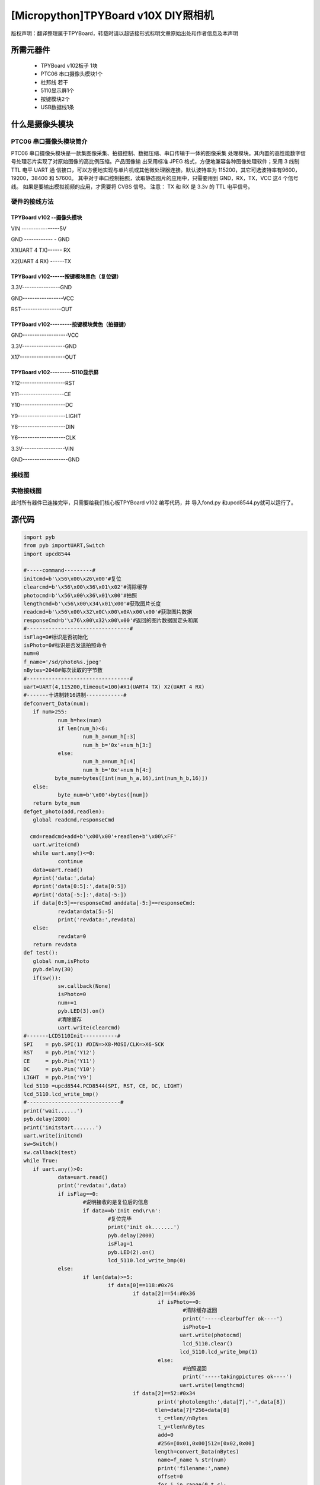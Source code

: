 .. _quickref:

[Micropython]TPYBoard v10X DIY照相机
========================================================


版权声明：翻译整理属于TPYBoard，转载时请以超链接形式标明文章原始出处和作者信息及本声明



所需元器件
---------------------

 - TPYBoard v102板子 1块
 - PTC06 串口摄像头模块1个
 - 杜邦线 若干
 - 5110显示屏1个
 - 按键模块2个
 - USB数据线1条	
	

什么是摄像头模块
---------------------

PTC06 串口摄像头模块简介
~~~~~~~~~~~~~~~~~~~~~~~~~~~~~

PTC06 串口摄像头模块是一款集图像采集、拍摄控制、数据压缩、串口传输于一体的图像采集 处理模块。其内置的高性能数字信号处理芯片实现了对原始图像的高比例压缩。产品图像输 出采用标准 JPEG 格式，方便地兼容各种图像处理软件；采用 3 线制TTL 电平 UART 通 信接口，可以方便地实现与单片机或其他微处理器连接。默认波特率为 115200，其它可选波特率有9600，19200，38400 和 57600。 其中对于串口控制拍照，读取静态图片的应用中，只需要用到 GND，RX，TX，VCC 这4 个信号线。 如果是要输出模拟视频的应用，才需要将 CVBS 信号。 注意： TX 和 RX 是 3.3v 的 TTL 电平信号。



硬件的接线方法
~~~~~~~~~~~~~~~~~~~~~~~~~~~~

TPYBoard v102 --摄像头模块
^^^^^^^^^^^^^^^^^^^^^^^^^^^^^^

VIN ----------------5V

GND ------------ - GND

X1(UART 4 TX)------ RX

X2(UART 4 RX) ------TX


TPYBoard v102------按键模块黑色（复位键）
^^^^^^^^^^^^^^^^^^^^^^^^^^^^^^

3.3V----------------GND

GND-----------------VCC

RST-----------------OUT

TPYBoard v102---------按键模块黄色（拍摄键）
^^^^^^^^^^^^^^^^^^^^^^^^^^^^^^

GND-------------------VCC

3.3V------------------GND

X17-------------------OUT

TPYBoard v102---------5110显示屏
^^^^^^^^^^^^^^^^^^^^^^^^^^^^^^

Y12-------------------RST

Y11-------------------CE

Y10-------------------DC

Y9--------------------LIGHT

Y8--------------------DIN

Y6--------------------CLK

3.3V------------------VIN

GND-------------------GND

接线图
~~~~~~~~~~~~~~~~~~~~~~~~~~~~

.. image:: img/qoq.png

实物接线图
~~~~~~~~~~~~~~~~~~~~~~~~~~~~

此时所有器件已连接完毕，只需要给我们核心板TPYBoard v102 编写代码，并
导入fond.py 和upcd8544.py就可以运行了。


源代码
---------------------

.. code-block:: python

	import pyb
	from pyb importUART,Switch
	import upcd8544

	#-----command---------#
	initcmd=b'\x56\x00\x26\x00'#复位
	clearcmd=b'\x56\x00\x36\x01\x02'#清除缓存
	photocmd=b'\x56\x00\x36\x01\x00'#拍照
	lengthcmd=b'\x56\x00\x34\x01\x00'#获取图片长度
	readcmd=b'\x56\x00\x32\x0C\x00\x0A\x00\x00'#获取图片数据
	responseCmd=b'\x76\x00\x32\x00\x00'#返回的图片数据固定头和尾
	#---------------------------------#
	isFlag=0#标识是否初始化
	isPhoto=0#标识是否发送拍照命令
	num=0
	f_name='/sd/photo%s.jpeg'
	nBytes=2048#每次读取的字节数
	#---------------------------------#
	uart=UART(4,115200,timeout=100)#X1(UART4 TX) X2(UART 4 RX)
	#-------十进制转16进制------------#
	defconvert_Data(num):
	   if num>255:
		   num_h=hex(num)
		   if len(num_h)<6:
			   num_h_a=num_h[:3]
			   num_h_b='0x'+num_h[3:]
		   else:
			   num_h_a=num_h[:4]
			   num_h_b='0x'+num_h[4:]
		  byte_num=bytes([int(num_h_a,16),int(num_h_b,16)])
	   else:
		   byte_num=b'\x00'+bytes([num])
	   return byte_num
	defget_photo(add,readlen):
	   global readcmd,responseCmd
	  
	  cmd=readcmd+add+b'\x00\x00'+readlen+b'\x00\xFF'
	   uart.write(cmd)
	   while uart.any()<=0:
		   continue
	   data=uart.read()
	   #print('data:',data)
	   #print('data[0:5]:',data[0:5])
	   #print('data[-5:]:',data[-5:])
	   if data[0:5]==responseCmd anddata[-5:]==responseCmd:
		   revdata=data[5:-5]
		   print('revdata:',revdata)
	   else:
		   revdata=0
	   return revdata
	def test():
	   global num,isPhoto
	   pyb.delay(30)
	   if(sw()):
		   sw.callback(None)
		   isPhoto=0
		   num+=1
		   pyb.LED(3).on()
		   #清除缓存
		   uart.write(clearcmd)
	#-------LCD5110Init-----------#
	SPI    = pyb.SPI(1) #DIN=>X8-MOSI/CLK=>X6-SCK
	RST    = pyb.Pin('Y12')
	CE     = pyb.Pin('Y11')
	DC     = pyb.Pin('Y10')
	LIGHT  = pyb.Pin('Y9')
	lcd_5110 =upcd8544.PCD8544(SPI, RST, CE, DC, LIGHT)
	lcd_5110.lcd_write_bmp()
	#------------------------------#      
	print('wait......')
	pyb.delay(2800)
	print('initstart.......')
	uart.write(initcmd)
	sw=Switch()
	sw.callback(test)
	while True:
	   if uart.any()>0:
		   data=uart.read()
		   print('revdata:',data)
		   if isFlag==0:
			   #说明接收的是复位后的信息
			   if data==b'Init end\r\n':
				   #复位完毕
				   print('init ok.......')
				   pyb.delay(2000)
				   isFlag=1
				   pyb.LED(2).on()
				   lcd_5110.lcd_write_bmp(0)
		   else:
			   if len(data)>=5:
				   if data[0]==118:#0x76
					   if data[2]==54:#0x36
						   if isPhoto==0:
							   #清除缓存返回
							   print('-----clearbuffer ok----')
							   isPhoto=1
							  uart.write(photocmd)
							   lcd_5110.clear()
							  lcd_5110.lcd_write_bmp(1)
						   else:
							   #拍照返回
							   print('-----takingpictures ok----')
							  uart.write(lengthcmd)
					   if data[2]==52:#0x34
						   print('photolength:',data[7],'-',data[8])
						  tlen=data[7]*256+data[8]
						   t_c=tlen//nBytes
						   t_y=tlen%nBytes
						   add=0
						   #256=[0x01,0x00]512=[0x02,0x00]
						  length=convert_Data(nBytes)
						   name=f_name % str(num)
						   print('filename:',name)
						   offset=0
						   for i in range(0,t_c):
							   offset_a=i//4
							   ifoffset<offset_a:
								   offset=offset_a
								   lcd_5110.clear()
								  lcd_5110.lcd_write_bmp(1,offset)
							  add=convert_Data(i*nBytes)
							  revdata=get_photo(add,length)
							   if revdata!=0:
								  f=open(name,'a')
								  f.write(revdata)
								   f.close()
							   pyb.LED(4).toggle()
							   print('-------------',i)
							   pyb.delay(100)
						  add=convert_Data(t_c*nBytes)   
						  revdata=get_photo(add,convert_Data(t_y))
						   if revdata!=0:
							   f=open(name,'a')
							   f.write(revdata)
							   f.close()
						   pyb.LED(3).off()
						   pyb.LED(4).off()
						   pyb.delay(100)
						   print('*========================================*')
						   lcd_5110.clear()
						  lcd_5110.lcd_write_bmp(2)
						   sw.callback(test)
			   else:
				   print('-----data lengtherror-----')


- `下载源码 <https://github.com/TPYBoard/TPYBoard-v102>`_
